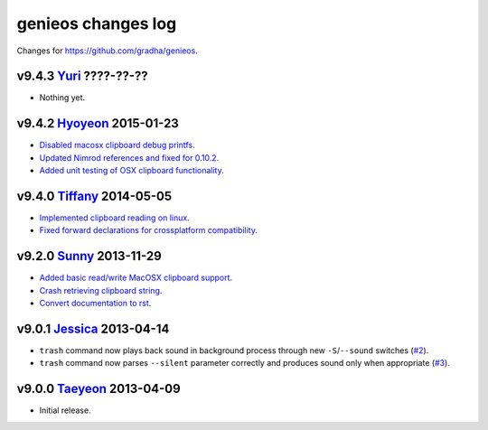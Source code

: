 ===================
genieos changes log
===================

Changes for https://github.com/gradha/genieos.

v9.4.3 `Yuri <http://en.wikipedia.org/wiki/Kwon_Yuri>`_ ????-??-??
------------------------------------------------------------------

* Nothing yet.

v9.4.2 `Hyoyeon <http://en.wikipedia.org/wiki/Kim_Hyo-yeon>`_ 2015-01-23
------------------------------------------------------------------------

* `Disabled macosx clipboard debug printfs
  <https://github.com/gradha/genieos/issues/18>`_.
* `Updated Nimrod references and fixed for 0.10.2
  <https://github.com/gradha/genieos/issues/20>`_.
* `Added unit testing of OSX clipboard functionality
  <https://github.com/gradha/genieos/issues/15>`_.

v9.4.0 `Tiffany <https://en.wikipedia.org/wiki/Tiffany_(South_Korean_singer)>`_ 2014-05-05
------------------------------------------------------------------------------------------

* `Implemented clipboard reading on linux
  <https://github.com/gradha/genieos/issues/11>`_.
* `Fixed forward declarations for crossplatform compatibility
  <https://github.com/gradha/genieos/issues/13>`_.

v9.2.0 `Sunny <http://en.wikipedia.org/wiki/Sunny_(singer)>`_ 2013-11-29
------------------------------------------------------------------------

* `Added basic read/write MacOSX clipboard support
  <https://github.com/gradha/genieos/issues/5>`_.
* `Crash retrieving clipboard string
  <https://github.com/gradha/genieos/issues/7>`_.
* `Convert documentation to rst <https://github.com/gradha/genieos/issues/8>`_.

v9.0.1 `Jessica <http://en.wikipedia.org/wiki/Jessica_Jung>`_ 2013-04-14
------------------------------------------------------------------------

* ``trash`` command now plays back sound in background process through new
  ``-S``/``--sound`` switches (`#2
  <https://github.com/gradha/genieos/issues/2>`_).
* ``trash`` command now parses ``--silent`` parameter correctly and produces
  sound only when appropriate (`#3
  <https://github.com/gradha/genieos/issues/3>`_).

v9.0.0 `Taeyeon <http://en.wikipedia.org/wiki/Kim_Tae-yeon>`_ 2013-04-09
------------------------------------------------------------------------

* Initial release.
